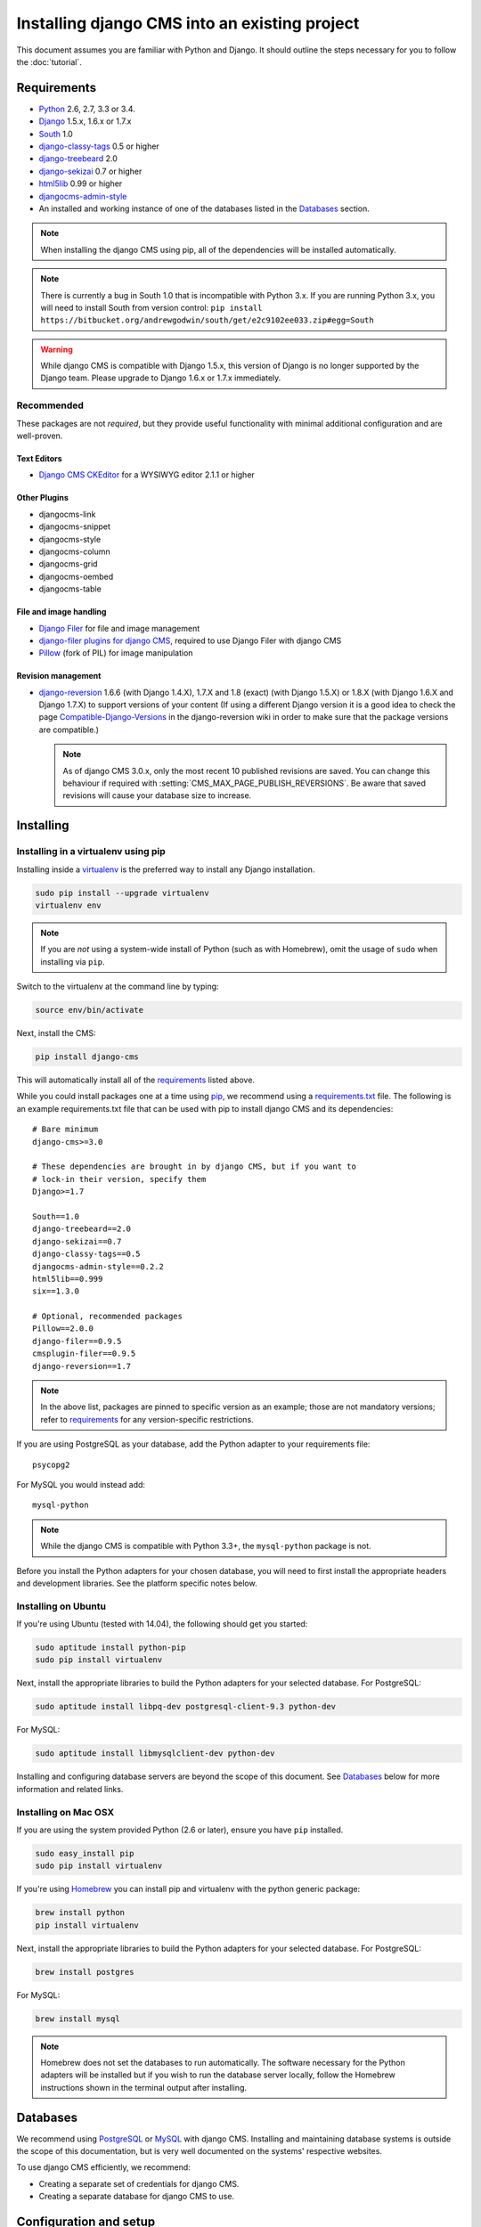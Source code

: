 ##############################################
Installing django CMS into an existing project
##############################################


This document assumes you are familiar with Python and Django. It should
outline the steps necessary for you to follow the :doc:`tutorial`.

.. _requirements:

************
Requirements
************

* `Python`_ 2.6, 2.7, 3.3 or 3.4.
* `Django`_ 1.5.x, 1.6.x or 1.7.x
* `South`_ 1.0
* `django-classy-tags`_ 0.5 or higher
* `django-treebeard`_ 2.0
* `django-sekizai`_ 0.7 or higher
* `html5lib`_ 0.99 or higher
* `djangocms-admin-style`_
* An installed and working instance of one of the databases listed in the
  `Databases`_ section.

.. note:: When installing the django CMS using pip, all of the dependencies
          will be installed automatically.

.. note:: There is currently a bug in South 1.0 that is incompatible with Python 3.x.
          If you are running Python 3.x, you will need to install South from version
          control: ``pip install https://bitbucket.org/andrewgodwin/south/get/e2c9102ee033.zip#egg=South``

.. warning:: While django CMS is compatible with Django 1.5.x, this version of Django
             is no longer supported by the Django team. Please upgrade to
             Django 1.6.x or 1.7.x immediately.

.. _Python: https://www.python.org
.. _Django: https://www.djangoproject.com
.. _South: http://south.aeracode.org/
.. _django-classy-tags: https://github.com/ojii/django-classy-tags
.. _django-treebeard: http://code.tabo.pe/django-treebeard/src
.. _django-sekizai: https://github.com/ojii/django-sekizai
.. _html5lib: https://github.com/html5lib/html5lib-python
.. _django-i18nurls: https://github.com/brocaar/django-i18nurls
.. _djangocms-admin-style: https://github.com/divio/djangocms-admin-style

Recommended
===========

These packages are not *required*, but they provide useful functionality with
minimal additional configuration and are well-proven.

Text Editors
------------

* `Django CMS CKEditor`_ for a WYSIWYG editor 2.1.1 or higher

.. _Django CMS CKEditor: https://github.com/divio/djangocms-text-ckeditor

Other Plugins
-------------

* djangocms-link
* djangocms-snippet
* djangocms-style
* djangocms-column
* djangocms-grid
* djangocms-oembed
* djangocms-table


File and image handling
-----------------------

* `Django Filer`_ for file and image management
* `django-filer plugins for django CMS`_, required to use Django Filer with django CMS
* `Pillow`_ (fork of PIL) for image manipulation

.. _Django Filer: https://github.com/stefanfoulis/django-filer
.. _django-filer plugins for django CMS: https://github.com/stefanfoulis/cmsplugin-filer
.. _Pillow: https://github.com/python-imaging/Pillow

Revision management
-------------------

* `django-reversion`_ 1.6.6 (with Django 1.4.X), 1.7.X and 1.8 (exact) (with Django 1.5.X)
  or 1.8.X (with Django 1.6.X and Django 1.7.X) to support versions of your content (If using
  a different Django version it is a good idea to check the page
  `Compatible-Django-Versions`_ in the django-reversion wiki in order
  to make sure that the package versions are compatible.)

  .. note::

    As of django CMS 3.0.x, only the most recent 10 published revisions are
    saved. You can change this behaviour if required with
    :setting:`CMS_MAX_PAGE_PUBLISH_REVERSIONS`. Be aware that saved revisions
    will cause your database size to increase.

.. _django-reversion: https://github.com/etianen/django-reversion
.. _Compatible-Django-Versions: https://github.com/etianen/django-reversion/wiki/Compatible-Django-Versions


.. _installing-in-a-virtualenv-using-pip:

**********
Installing
**********

Installing in a virtualenv using pip
====================================

Installing inside a `virtualenv`_ is the preferred way to install any Django
installation.

.. code-block:: bash

  sudo pip install --upgrade virtualenv
  virtualenv env

.. note:: If you are *not* using a system-wide install of Python (such as with Homebrew),
          omit the usage of ``sudo`` when installing via ``pip``.

Switch to the virtualenv at the command line by typing:

.. code-block:: bash

  source env/bin/activate

Next, install the CMS:

.. code-block:: bash

  pip install django-cms

This will automatically install all of the `requirements`_ listed above.

While you could install packages one at a time using `pip`_, we recommend
using a `requirements.txt`_ file. The following is an example
requirements.txt file that can be used with pip to install django CMS and
its dependencies:

::

    # Bare minimum
    django-cms>=3.0

    # These dependencies are brought in by django CMS, but if you want to
    # lock-in their version, specify them
    Django>=1.7

    South==1.0
    django-treebeard==2.0
    django-sekizai==0.7
    django-classy-tags==0.5
    djangocms-admin-style==0.2.2
    html5lib==0.999
    six==1.3.0

    # Optional, recommended packages
    Pillow==2.0.0
    django-filer==0.9.5
    cmsplugin-filer==0.9.5
    django-reversion==1.7

.. note::

    In the above list, packages are pinned to specific version as an example;
    those are not mandatory versions; refer to `requirements`_
    for any version-specific restrictions.

If you are using PostgreSQL as your database, add the Python adapter to your
requirements file:

::

    psycopg2

For MySQL you would instead add:

::

    mysql-python

.. note::

    While the django CMS is compatible with Python 3.3+, the ``mysql-python`` package is not.

Before you install the Python adapters for your chosen database, you will need to first
install the appropriate headers and development libraries. See the platform specific notes below.

.. _virtualenv: http://www.virtualenv.org
.. _pip: http://www.pip-installer.org
.. _requirements.txt: http://www.pip-installer.org/en/latest/cookbook.html#requirements-files


Installing on Ubuntu
====================

If you're using Ubuntu (tested with 14.04), the following should get you
started:

.. code-block:: bash

    sudo aptitude install python-pip
    sudo pip install virtualenv

Next, install the appropriate libraries to build the Python adapters
for your selected database. For PostgreSQL:

.. code-block:: bash

    sudo aptitude install libpq-dev postgresql-client-9.3 python-dev

For MySQL:

.. code-block:: bash

    sudo aptitude install libmysqlclient-dev python-dev

Installing and configuring database servers are beyond the scope of this document.
See `Databases`_ below for more information and related links.

Installing on Mac OSX
=====================

If you are using the system provided Python (2.6 or later), ensure you have
``pip`` installed.

.. code-block:: bash

    sudo easy_install pip
    sudo pip install virtualenv

If you're using `Homebrew`_ you can install pip and virtualenv with the python
generic package:

.. code-block:: bash

    brew install python
    pip install virtualenv

Next, install the appropriate libraries to build the Python adapters
for your selected database. For PostgreSQL:

.. code-block:: bash

    brew install postgres

For MySQL:

.. code-block:: bash

    brew install mysql

.. note:: Homebrew does not set the databases to run automatically. The software
          necessary for the Python adapters will be installed but if you wish to
          run the database server locally, follow the Homebrew instructions shown
          in the terminal output after installing.

.. _Homebrew: http://brew.sh/

.. Databases:

*********
Databases
*********

We recommend using `PostgreSQL`_ or `MySQL`_ with django CMS. Installing and
maintaining database systems is outside the scope of this documentation, but
is very well documented on the systems' respective websites.

To use django CMS efficiently, we recommend:

* Creating a separate set of credentials for django CMS.
* Creating a separate database for django CMS to use.

.. _PostgreSQL: http://www.postgresql.org/
.. _MySQL: http://www.mysql.com

***********************
Configuration and setup
***********************


Preparing the environment
=========================

The following assumes your Django project is in ``~/workspace/myproject``.

After completing the OS-specific installation instructions above as well as a pip
requirements.txt file, you should now be able to create a virtual environment for
your project and install the requirements:

.. code-block:: bash

    cd ~/workspace/myproject/
    virtualenv env
    source env/bin/activate
    pip install -r requirements.txt


.. _configure-django-cms:

Installing and configuring django CMS in your Django project
============================================================

Open the file ``~/workspace/myproject/myproject/settings.py``.

To make your life easier, add the following at the top of the file::

    # -*- coding: utf-8 -*-
    import os
    gettext = lambda s: s
    BASE_DIR = os.path.dirname(os.path.dirname(__file__))


Add the following apps to your :setting:`django:INSTALLED_APPS`.
This includes django CMS itself as well as its dependenices and
other highly recommended applications/libraries::

    'cms',  # django CMS itself
    'treebeard',  # utilities for implementing a tree using materialised paths
    'menus',  # helper for model independent hierarchical website navigation
    'south',  # intelligent schema and data migrations
    'sekizai',  # for javascript and css management
    'djangocms_admin_style',  # for the admin skin. You **must** add 'djangocms_admin_style' in the list **before** 'django.contrib.admin'.
    'django.contrib.messages',  # to enable messages framework (see :ref:`Enable messages <enable-messages>`)


Also add any (or all) of the following plugins, depending on your needs::

    'djangocms_file',
    'djangocms_flash',
    'djangocms_googlemap',
    'djangocms_inherit',
    'djangocms_picture',
    'djangocms_teaser',
    'djangocms_video',
    'djangocms_link',
    'djangocms_snippet',
    'djangocms_text_ckeditor',  # note this needs to be above the 'cms' entry

.. note::

    Most of the above plugins were previously distributed with django CMS,
    however, most of them are now located in their own repositories and
    renamed. Furthermore plugins: ``'cms.plugins.text'`` and
    ``'cms.plugins.twitter'`` have been removed from the django CMS bundle.
    Read :ref:`upgrade-to-3.0` for detailed information.

.. warning::

    Adding the ``'djangocms_snippet'`` plugin is a potential security hazard.
    For more information, refer to `snippet_plugin`_.

The plugins are described in more detail in chapter :doc:`Plugins reference
<../basic_reference/plugin_reference>`. There are even more plugins available on the django CMS
`extensions page`_.

.. _snippet_plugin: https://github.com/divio/djangocms-snippet
.. _extensions page: http://www.django-cms.org/en/extensions/

In addition, make sure you uncomment (enable) ``'django.contrib.admin'``

You may also wish to use `django-filer`_ and its components with the `django
CMS plugin`_ instead of the :mod:`djangocms_file`, :mod:`djangocms_picture`,
:mod:`djangocms_teaser` and :mod:`djangocms_video` core plugins. In this case
you should check the `django-filer documentation
<django-filer:installation_and_configuration>`_ and `django CMS plugin documentation`_
for detailed installation information, and then return to this tutorial.

.. _django-filer: https://github.com/stefanfoulis/django-filer
.. _django CMS plugin: https://github.com/stefanfoulis/cmsplugin-filer
.. _django CMS plugin documentation: https://github.com/stefanfoulis/cmsplugin-filer#installation

If you opt for the core plugins you should take care that directory to which
the :setting:`CMS_PAGE_MEDIA_PATH` setting points (by default ``cms_page_media/``
relative to :setting:`django:MEDIA_ROOT`) is writable by the user under which Django
will be running. If you have opted for django-filer there is a similar requirement
for its configuration.

If you want versioning of your content you should also install `django-reversion`_
and add it to :setting:`django:INSTALLED_APPS`:

* ``'reversion'``

.. _django-reversion: https://github.com/etianen/django-reversion

You need to add the django CMS middlewares to your :setting:`django:MIDDLEWARE_CLASSES`
at the right position::

    MIDDLEWARE_CLASSES = (
        'django.contrib.sessions.middleware.SessionMiddleware',
        'django.middleware.csrf.CsrfViewMiddleware',
        'django.contrib.auth.middleware.AuthenticationMiddleware',
        'django.contrib.messages.middleware.MessageMiddleware',
        'django.middleware.locale.LocaleMiddleware',
        'django.middleware.doc.XViewMiddleware',
        'django.middleware.common.CommonMiddleware',
        'cms.middleware.user.CurrentUserMiddleware',
        'cms.middleware.page.CurrentPageMiddleware',
        'cms.middleware.toolbar.ToolbarMiddleware',
        'cms.middleware.language.LanguageCookieMiddleware',
    )

You need at least the following :setting:`django:TEMPLATE_CONTEXT_PROCESSORS`::

    TEMPLATE_CONTEXT_PROCESSORS = (
        'django.contrib.auth.context_processors.auth',
        'django.contrib.messages.context_processors.messages',
        'django.core.context_processors.i18n',
        'django.core.context_processors.request',
        'django.core.context_processors.media',
        'django.core.context_processors.static',
        'sekizai.context_processors.sekizai',
        'cms.context_processors.cms_settings',
    )

.. note::

    This setting will be missing from automatically generated Django settings
    files, so you will have to add it.

.. warning::

    Be sure to have ``'django.contrib.sites'`` in INSTALLED_APPS and set
    ``SITE_ID`` parameter in your ``settings``: they may be missing from the
    settings file generated by ``django-admin`` depending on your Django version
    and project template.

.. _enable-messages:

.. versionchanged:: 3.0.0

.. warning::

    Django ``messages`` framework is now **required** for the toolbar to work
    properly.

    To enable it you must be check the following settings:

        * ``INSTALLED_APPS``: must contain ``'django.contrib.messages'``
        * ``MIDDLEWARE_CLASSES``: must contain ``'django.contrib.messages.middleware.MessageMiddleware'``
        * ``TEMPLATE_CONTEXT_PROCESSORS``: must contain ``'django.contrib.messages.context_processors.messages'``


Point your :setting:`django:STATIC_ROOT` to where the static files should live
(that is, your images, CSS files, Javascript files, etc.)::

    STATIC_ROOT = os.path.join(BASE_DIR, "static")
    STATIC_URL = "/static/"

For uploaded files, you will need to set up the :setting:`django:MEDIA_ROOT`
setting::

    MEDIA_ROOT = os.path.join(BASE_DIR, "media")
    MEDIA_URL = "/media/"

.. note::

    Please make sure both the ``static`` and ``media`` subfolders exist in your
    project and are writable.

Now add a little magic to the :setting:`django:TEMPLATE_DIRS` section of the file::

    TEMPLATE_DIRS = (
        # The docs say it should be absolute path: BASE_DIR is precisely one.
        # Life is wonderful!
        os.path.join(BASE_DIR, "templates"),
    )

Add at least one template to :setting:`CMS_TEMPLATES`; for example::

    CMS_TEMPLATES = (
        ('template_1.html', 'Template One'),
        ('template_2.html', 'Template Two'),
    )

We will create the actual template files at a later step, don't worry about it for
now. Simply paste this code into your settings file.

.. note::

    The templates you define in :setting:`CMS_TEMPLATES` have to exist at runtime and
    contain at least one ``{% placeholder <name> %}`` template tag to be useful
    for django CMS.

The django CMS allows you to edit all languages for which Django has built in
translations. Since these are numerous, we'll limit it to English for now::

    LANGUAGES = [
        ('en', 'English'),
    ]

Finally, set up the :setting:`django:DATABASES` part of the file to reflect your
database deployment. If you just want to try out things locally, sqlite3 is the
easiest database to set up, however it should not be used in production. If you
still wish to use it for now, this is what your :setting:`django:DATABASES`
setting should look like::

    DATABASES = {
        'default': {
            'ENGINE': 'django.db.backends.sqlite3',
            'NAME': os.path.join(BASE_DIR, 'database.sqlite'),
        }
    }


URL configuration
=================

You need to include the ``'cms.urls'`` urlpatterns **at the end** of your
urlpatterns. We suggest starting with the following
``~/workspace/myproject/myproject/urls.py``::

    from django.conf import settings
    from django.conf.urls import include, url
    from django.conf.urls.i18n import i18n_patterns
    from django.conf.urls.static import static
    from django.contrib import admin

    admin.autodiscover() # Not required for Django 1.7.x+

    urlpatterns = i18n_patterns('',
        url(r'^admin/', include(admin.site.urls)),
        url(r'^', include('cms.urls')),
    ) + static(settings.MEDIA_URL, document_root=settings.MEDIA_ROOT)


Creating templates
==================

django CMS uses templates to define how a page should look and what parts of
it are editable. Editable areas are called **placeholders**. These templates are
standard Django templates and you may use them as described in the
`official documentation`_.

Templates you wish to use on your pages must be declared in the :setting:`CMS_TEMPLATES`
setting::

  CMS_TEMPLATES = (
      ('template_1.html', 'Template One'),
      ('template_2.html', 'Template Two'),
  )

If you have followed this tutorial from the beginning, this code should
already be in your settings file.

Now, on with the actual template files!

Fire up your favorite editor and create a file called ``base.html`` in a folder called ``templates``
in your myproject directory.

Here is a simple example for a base template called ``base.html``:

.. code-block:: html+django

  {% load cms_tags sekizai_tags %}
  <html>
    <head>
        <title>{% page_attribute "page_title" %}</title>
        {% render_block "css" %}
    </head>
    <body>
        {% cms_toolbar %}
        {% placeholder base_content %}
        {% block base_content %}{% endblock %}
        {% render_block "js" %}
    </body>
  </html>

Now, create a file called ``template_1.html`` in the same directory. This will use
your base template, and add extra content to it:

.. code-block:: html+django

  {% extends "base.html" %}
  {% load cms_tags %}

  {% block base_content %}
    {% placeholder template_1_content %}
  {% endblock %}

When you set ``template_1.html`` as a template on a page you will get two
placeholders to put plugins in. One is ``template_1_content`` from the page
template ``template_1.html`` and another is ``base_content`` from the extended
``base.html``.

When working with a lot of placeholders, make sure to give descriptive
names to your placeholders so you can identify them more easily in the admin panel.

Now, feel free to experiment and make a ``template_2.html`` file! If you don't
feel creative, just copy template_1 and name the second placeholder something
like "template_2_content".


.. _sekizai-namespaces:

Static files handling with sekizai
----------------------------------

The django CMS handles media files (css stylesheets and javascript files)
required by CMS plugins using `django-sekizai`_. This requires you to define at
least two sekizai namespaces in your templates: ``js`` and ``css``. You can do
so using the ``render_block`` template tag from the ``sekizai_tags`` template
tag library. We highly recommended putting the ``{% render_block "css" %}`` tag
as the last thing before the closing ``</head>`` HTML tag and the
``{% render_block "js" %}`` tag as the last thing before the closing ``</body>``
HTML tag.


.. _django-sekizai: https://github.com/ojii/django-sekizai

Initial database setup
======================

This command depends on whether you **upgrade** your installation or do a
**fresh install**. We recommend that you get familiar with the way `South`_ works,
as it is a very powerful, easy and convenient tool. django CMS uses it extensively.


Fresh install
-------------

If you are using Django 1.7 or later run::

    python manage.py migrate
    python manage.py createsuperuser

.. note:: You will need to add the following setting in order for Django to pick up the new style migrations for django CMS:

::

    MIGRATION_MODULES = {
        'cms': 'cms.migrations_django',
        'menus': 'menus.migrations_django',
    }

If you are using Django 1.6 or earlier supported versions run::

    python manage.py syncdb --all
    python manage.py migrate --fake

The call to ``syncdb`` will prompt you to create a super user. Choose 'yes' and enter appropriate values.

Upgrade
-------

Run::

    python manage.py syncdb
    python manage.py migrate


Check you did everything right
==============================

Now, use the following command to check if you did everything correctly::

    python manage.py cms check


Up and running!
===============

That should be it. Restart your development server using ``python manage.py runserver``
and point a web browser to `127.0.0.1:8000 <http://127.0.0.1:8000>`_ : you should get
the django CMS "Installation Successful" screen.

|it-works-cms|

.. |it-works-cms| image:: ../images/it-works-cms.png

Use the new side-frame-based administration by appending '?edit' to your URL
as follows: `http://127.0.0.1:8000/?edit`. This will reveal a login form.

|login-form|

.. |login-form| image:: ../images/login-form.png

Log in with the user you created during the database setup.

To deploy your django CMS project on a production webserver, please refer to the
`Django documentation <http://docs.djangoproject.com/en/1.2/howto/deployment/>`_.


Creating your first CMS Page!
-----------------------------

That's it. Now the best part: you can start using the CMS! If you haven't
already, run your server with ``python manage.py runserver``, then point a web
browser to `127.0.0.1:8000/?edit <http://127.0.0.1:8000/?edit>`_ , and log
in using the super user credentials you defined when you ran ``syncdb``
earlier.

Once in the admin part of your site, you should see something like the following:

|logged-in|

.. |logged-in| image:: ../images/logged-in.png


Adding a page
-------------

Adding a page is as simple as clicking the "Pages..." menu-item in the
"example.com" (or similar) menu in the toolbar.

|pages-menu-item|

.. |pages-menu-item| image:: ../images/pages-menu-item.png

This will reveal the new side-frame for administration.

|no-pages|

.. |no-pages| image:: ../images/no-pages.png

Now, click the "add page" button at the top right-hand corner of the side-frame.

|basic-page-form|

.. |basic-page-form| image:: ../images/basic-page-form.png

This is a basic form where you complete the title of the new page. The slug
field is also required but a sensible value will be completed as you type the
page’s title.

Hitting the "Save" button, unsurprisingly, saves the page. It will now display in the list of
pages.

|my-first-page|

.. |my-first-page| image:: ../images/my-first-page.png


You can click the page title in the "page tree" to navigate to the page in the main window.

|empty-page|

.. |empty-page| image:: ../images/empty-page.png


Congratulations! You now have a fully functional django CMS installation!


Publishing a page
-----------------

There are multiple ways to publish a page including a blue "Publishe page now"
button on the right side of the toolbar if the page is not currently
published. Other ways include a "Publish page" menu item in the "Page" menu in
the toolbar and a publish link inside the "tool-tip" over the colored, round
icon in the language column of the page tree. The latter is useful for
publishing pages without first navigating to them.

Please review this image of the page-tree in the side-frame maximized with the
page menu invoked.

|page-options|

.. |page-options| image:: ../images/page-options.png


Menus
~~~~~

If you would like your page to appear in your menu (or note), you should
familiarize yourself with the option to include or exclude the page from
menus.

Reviewing the image in `publishing a page`_ above, you should also see the
"Hide in navigation" menu option. You can select this, or merely click on the
green checkbox icon beneath "Menu" in the page tree to exclude this page from
any menus.

Similarly, when the page is currently not shown in menus, you can use the
corresponding menu item "Show in navigation" or toggle the now red icon in the
page tree to again show the page in your menus.


Template
~~~~~~~~

Choosing a template for your page is as simple as selecting the desired
template from the "Templates" sub-menu (see image in `publishing a page`_
above). The list of available templates is determined by the CMS_TEMPLATES
list as defined in your project’s settings.


Adding content to a page
------------------------

So far, our page doesn't do much. Make sure it's marked as "published" (see
above), then click on the page's "edit" button.

To add content to your page, click the "structure" mode-button in the toolbar.
This will reveal all of the page’s available placeholders and allow you to add
CMS plugin instances to them.

On any placeholder, click the menu icon on the right side to reveal the list
of available plugins. In this case, we'll choose the Text plugin. Invoking the
Text plugin will display your installed WYSIWYG Text editor plugin. Type in
some text and press "Save". When you save the plugin, your plugin will now be
displayed "inside" the placeholder as shown in this progession of images.

|add-text-plugin|

.. |add-text-plugin| image:: ../images/add-text-plugin.png

To preview the page, click the "Content" mode button in the toolbar. You can
continue editing existing plugins in Content mode simply by double-clicking
the content they present. To add new plugins, or to re-arrange existing ones,
click back into Structure more. When you're ready to share your content with
the world, press the "Publish page now" button.

That's it!


Where to go from here
---------------------

Congratulations, you now have a fully functional CMS! Feel free to play around
with the different plugins provided out of the box and to build great websites!

Furthermore you can continue your introduction into django CMS on https://github.com/divio/django-cms-tutorial.

.. _TinyMCE: http://tinymce.moxiecode.com/
.. _official documentation: http://docs.djangoproject.com/en/1.5/topics/templates/
.. _mailinglist: https://groups.google.com/forum/#!forum/django-cms
